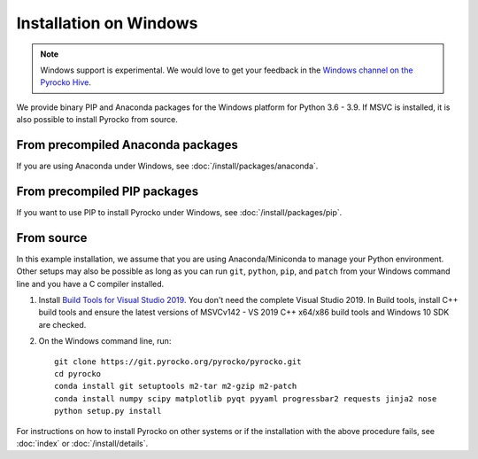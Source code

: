 Installation on Windows
=======================

.. note::

   Windows support is experimental. We would love to get your feedback in the 
   `Windows channel on the Pyrocko Hive 
   <https://hive.pyrocko.org/pyrocko-support/channels/windows>`_.

We provide binary PIP and Anaconda packages for the Windows platform for Python
3.6 - 3.9. If MSVC is installed, it is also possible to install Pyrocko from
source.

From precompiled Anaconda packages
----------------------------------

If you are using Anaconda under Windows, see :doc:`/install/packages/anaconda`.

From precompiled PIP packages
-----------------------------

If you want to use PIP to install Pyrocko under Windows, see
:doc:`/install/packages/pip`.

.. _windows-install-from-source:

From source
-----------

In this example installation, we assume that you are using Anaconda/Miniconda
to manage your Python environment. Other setups may also be possible as long as
you can run ``git``, ``python``, ``pip``, and ``patch`` from your Windows
command line and you have a C compiler installed.

1. Install `Build Tools for Visual Studio 2019
   <https://visualstudio.microsoft.com/downloads/#build-tools-for-visual-studio-2019>`_.
   You don't need the complete Visual Studio 2019. In Build tools, install C++
   build tools and ensure the latest versions of MSVCv142 - VS 2019 C++ x64/x86
   build tools and Windows 10 SDK are checked. 

2. On the Windows command line, run::

    git clone https://git.pyrocko.org/pyrocko/pyrocko.git
    cd pyrocko
    conda install git setuptools m2-tar m2-gzip m2-patch
    conda install numpy scipy matplotlib pyqt pyyaml progressbar2 requests jinja2 nose
    python setup.py install


For instructions on how to install Pyrocko on other systems or if the
installation with the above procedure fails, see :doc:`index` or
:doc:`/install/details`.
